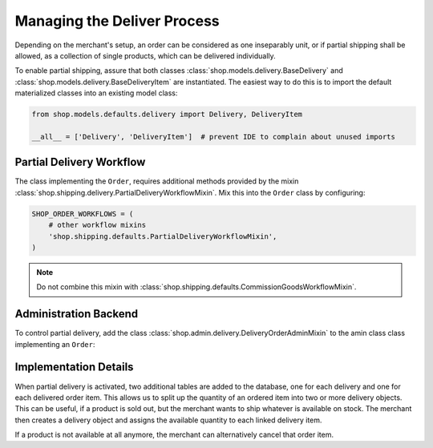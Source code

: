 .. _reference/delivery:

============================
Managing the Deliver Process
============================

Depending on the merchant's setup, an order can be considered as one inseparably unit, or if partial
shipping shall be allowed, as a collection of single products, which can be delivered individually.

To enable partial shipping, assure that both classes :class:`shop.models.delivery.BaseDelivery` and
:class:`shop.models.delivery.BaseDeliveryItem` are instantiated. The easiest way to do this is to
import the default materialized classes into an existing model class:

.. code-block:: python

	from shop.models.defaults.delivery import Delivery, DeliveryItem

	__all__ = ['Delivery', 'DeliveryItem']  # prevent IDE to complain about unused imports


Partial Delivery Workflow
=========================

The class implementing the ``Order``, requires additional methods provided by the mixin
:class:`shop.shipping.delivery.PartialDeliveryWorkflowMixin`. Mix this into the ``Order`` class
by configuring:

.. code-block:: python

	SHOP_ORDER_WORKFLOWS = (
	    # other workflow mixins
	    'shop.shipping.defaults.PartialDeliveryWorkflowMixin',
	)

.. note:: Do not combine this mixin with :class:`shop.shipping.defaults.CommissionGoodsWorkflowMixin`.


Administration Backend
======================

To control partial delivery, add the class :class:`shop.admin.delivery.DeliveryOrderAdminMixin`
to the amin class class implementing an ``Order``:

.. code-block:: python
	:caption: myshop/admin/order.py

	from django.contrib import admin
	from shop.admin.order import BaseOrderAdmin
	from shop.models.defaults.order import Order
	from shop.admin.delivery import DeliveryOrderAdminMixin

	@admin.register(Order)
	class OrderAdmin(DeliveryOrderAdminMixin, BaseOrderAdmin):
	    pass


Implementation Details
======================

When partial delivery is activated, two additional tables are added to the database, one for each
delivery and one for each delivered order item. This allows us to split up the quantity of an
ordered item into two or more delivery objects. This can be useful, if a product is sold out, but
the merchant wants to ship whatever is available on stock. The merchant then creates a delivery
object and assigns the available quantity to each linked delivery item.

If a product is not available at all anymore, the merchant can alternatively cancel that order item.
